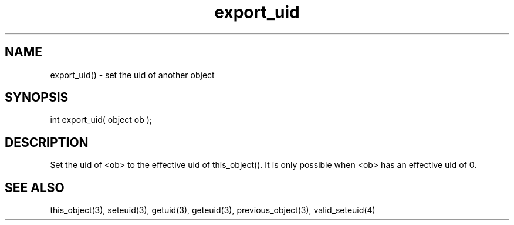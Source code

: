 .\"set the uid of another object
.TH export_uid 3 "5 Sep 1994" MudOS "LPC Library Functions"

.SH NAME
export_uid() - set the uid of another object

.SH SYNOPSIS
int export_uid( object ob );

.SH DESCRIPTION
Set the uid of <ob> to the effective uid of this_object(). It is
only possible when <ob> has an effective uid of 0.

.SH SEE ALSO
this_object(3), seteuid(3), getuid(3),
geteuid(3), previous_object(3), valid_seteuid(4)
